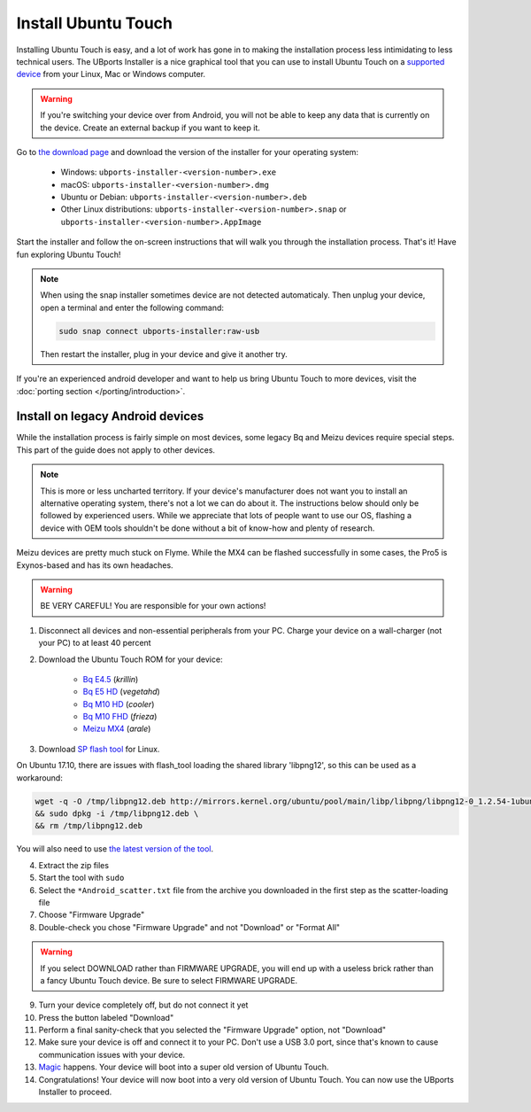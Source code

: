 Install Ubuntu Touch
====================

Installing Ubuntu Touch is easy, and a lot of work has gone in to making the installation process less intimidating to less technical users. The UBports Installer is a nice graphical tool that you can use to install Ubuntu Touch on a `supported device <https://ubuntu-touch.io/devices>`_ from your Linux, Mac or Windows computer.

.. warning::
    If you're switching your device over from Android, you will not be able to keep any data that is currently on the device. Create an external backup if you want to keep it.

Go to `the download page <https://github.com/ubports/ubports-installer/releases/latest>`_ and download the version of the installer for your operating system:

 - Windows: ``ubports-installer-<version-number>.exe``
 - macOS: ``ubports-installer-<version-number>.dmg``
 - Ubuntu or Debian: ``ubports-installer-<version-number>.deb``
 - Other Linux distributions: ``ubports-installer-<version-number>.snap`` or ``ubports-installer-<version-number>.AppImage``

Start the installer and follow the on-screen instructions that will walk you through the installation process. That's it! Have fun exploring Ubuntu Touch!

.. note::

    When using the snap installer sometimes device are not detected automaticaly. Then unplug your device, open a terminal and enter the following command:

    .. code-block:: text

        sudo snap connect ubports-installer:raw-usb

    Then restart the installer, plug in your device and give it another try.


If you're an experienced android developer and want to help us bring Ubuntu Touch to more devices, visit the :doc:`porting section </porting/introduction>`.

Install on legacy Android devices
^^^^^^^^^^^^^^^^^^^^^^^^^^^^^^^^^

While the installation process is fairly simple on most devices, some legacy Bq and Meizu devices require special steps. This part of the guide does not apply to other devices.

.. note::

    This is more or less uncharted territory. If your device's manufacturer does not want you to install an alternative operating system, there's not a lot we can do about it. The instructions below should only be followed by experienced users. While we appreciate that lots of people want to use our OS, flashing a device with OEM tools shouldn't be done without a bit of know-how and plenty of research.

Meizu devices are pretty much stuck on Flyme. While the MX4 can be flashed successfully in some cases, the Pro5 is Exynos-based and has its own headaches.

.. warning::

    BE VERY CAREFUL! You are responsible for your own actions!

1. Disconnect all devices and non-essential peripherals from your PC. Charge your device on a wall-charger (not your PC) to at least 40 percent
2. Download the Ubuntu Touch ROM for your device:

    - `Bq E4.5 <http://cdimage.ubports.com/ubports-installer/krillin/e45.zip>`_ (*krillin*)
    - `Bq E5 HD <https://storage.googleapis.com/otas/2014/Smartphones/Aquaris_E5_HD/Ubuntu/VEGETA01A-S11A_BQ_L100EN_2017_170207.zip>`_ (*vegetahd*)
    - `Bq M10 HD <https://storage.googleapis.com/otas/2015/Tablets/Freezer/Ubuntu/OTA_13_FW_version/cooler-image-stable-6.zip>`_ (*cooler*)
    - `Bq M10 FHD <https://storage.googleapis.com/otas/2015/Tablets/Freezer%20FHD/Ubuntu/OTA_15/frieza-image-stable-8.zip>`_ (*frieza*)
    - `Meizu MX4 <http://people.canonical.com/~alextu/tangxi/684.zip>`_ (*arale*)

3. Download `SP flash tool <https://storage.googleapis.com/otas/2015/Tablets/Freezer%20FHD/Ubuntu/SP_Flash_Tool_exe_Linux_v5.1612.00.100.zip>`_ for Linux.

On Ubuntu 17.10, there are issues with flash_tool loading the shared library 'libpng12', so this can be used as a workaround:

.. code-block:: text

    wget -q -O /tmp/libpng12.deb http://mirrors.kernel.org/ubuntu/pool/main/libp/libpng/libpng12-0_1.2.54-1ubuntu1_amd64.deb \
    && sudo dpkg -i /tmp/libpng12.deb \
    && rm /tmp/libpng12.deb

You will also need to use `the latest version of the tool <https://spflashtool.com/download/SP_Flash_Tool_v5.1744_Linux.zip>`_.

4. Extract the zip files
5. Start the tool with ``sudo``
6. Select the ``*Android_scatter.txt`` file from the archive you downloaded in the first step as the scatter-loading file
7. Choose "Firmware Upgrade"
8. Double-check you chose "Firmware Upgrade" and not "Download" or "Format All"

.. warning::

    If you select DOWNLOAD rather than FIRMWARE UPGRADE, you will end up with a useless brick rather than a fancy Ubuntu Touch device. Be sure to select FIRMWARE UPGRADE.

9. Turn your device completely off, but do not connect it yet
10. Press the button labeled "Download"
11. Perform a final sanity-check that you selected the "Firmware Upgrade" option, not "Download"
12. Make sure your device is off and connect it to your PC. Don't use a USB 3.0 port, since that's known to cause communication issues with your device.
13. `Magic <https://en.wikipedia.org/wiki/Clarke's_three_laws>`_ happens. Your device will boot into a super old version of Ubuntu Touch.
14. Congratulations! Your device will now boot into a very old version of Ubuntu Touch. You can now use the UBports Installer to proceed.

